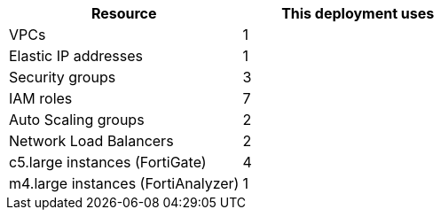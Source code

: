 // Replace the <n> in each row to specify the number of resources used in this deployment. Remove the rows for resources that aren’t used.
|===
|Resource |This deployment uses

// Space needed to maintain table headers
|VPCs |1
|Elastic IP addresses | 1
|Security groups | 3
|IAM roles |7
|Auto Scaling groups | 2
|Network Load Balancers | 2
|c5.large instances (FortiGate) | 4
|m4.large instances (FortiAnalyzer) | 1
|===